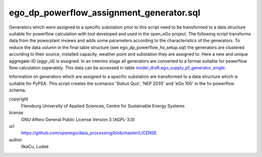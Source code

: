 .. AUTOGENERATED - DO NOT TOUCH!

ego_dp_powerflow_assignment_generator.sql
#########################################

Generators which were assigned to a specific substation prior to this script need to be transformed to a data structure
suitable for powerflow calculation with tool developed and used in the open_eGo project. The following script transforms 
data from the powerplant mviews and adds some parameters according to the characteristics of the generators. 
To reduce the data volumn in the final table structure (see ego_dp_powerflow_hv_setup.sql) the generators are clustered 
according to their source, installed capacity, weather point and substation they are assigned to. Here a new and unique 
aggregate-ID (aggr_id) is assigned. 
In an interims stage all generators are converted to a format suitable for powerflow flow calculation seperately. This data
can be accessed in table `model_draft.ego_supply_pf_generator_single <http://oep.iks.cs.ovgu.de/dataedit/view/model_draft/ego_supply_pf_generator_single>`_.


Information on generators which are assigned to a specific substation are transformed to a data structure which is suitable
for PyPSA. This script creates the scenarios
'Status Quo', 'NEP 2035' and 'eGo 100' in the hv powerflow schema. 


copyright
  Flensburg University of Applied Sciences, Centre for Sustainable Energy Systems

license
  GNU Affero General Public License Version 3 (AGPL-3.0)

url
  https://github.com/openego/data_processing/blob/master/LICENSE

author
  IlkaCu, Ludee

